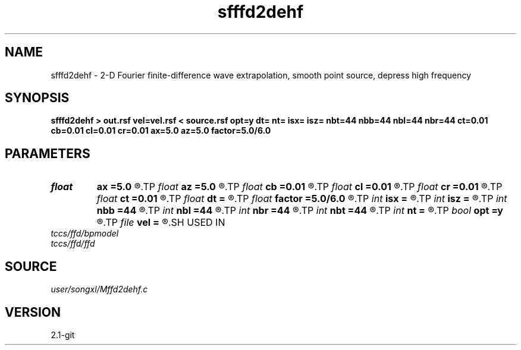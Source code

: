 .TH sfffd2dehf 1  "APRIL 2019" Madagascar "Madagascar Manuals"
.SH NAME
sfffd2dehf \- 2-D Fourier finite-difference wave extrapolation, smooth point source, depress high frequency 
.SH SYNOPSIS
.B sfffd2dehf > out.rsf vel=vel.rsf < source.rsf opt=y dt= nt= isx= isz= nbt=44 nbb=44 nbl=44 nbr=44 ct=0.01 cb=0.01 cl=0.01 cr=0.01 ax=5.0 az=5.0 factor=5.0/6.0
.SH PARAMETERS
.PD 0
.TP
.I float  
.B ax
.B =5.0
.R  	suppress HF parameter
.TP
.I float  
.B az
.B =5.0
.R  	suppress HF parameter
.TP
.I float  
.B cb
.B =0.01
.R  	decaying parameter
.TP
.I float  
.B cl
.B =0.01
.R  	decaying parameter
.TP
.I float  
.B cr
.B =0.01
.R  	decaying parameter
.TP
.I float  
.B ct
.B =0.01
.R  	decaying parameter
.TP
.I float  
.B dt
.B =
.R  
.TP
.I float  
.B factor
.B =5.0/6.0
.R  	suppress HF parameter
.TP
.I int    
.B isx
.B =
.R  
.TP
.I int    
.B isz
.B =
.R  
.TP
.I int    
.B nbb
.B =44
.R  
.TP
.I int    
.B nbl
.B =44
.R  
.TP
.I int    
.B nbr
.B =44
.R  
.TP
.I int    
.B nbt
.B =44
.R  
.TP
.I int    
.B nt
.B =
.R  
.TP
.I bool   
.B opt
.B =y
.R  [y/n]	if y, determine optimal size for efficiency
.TP
.I file   
.B vel
.B =
.R  	auxiliary input file name
.SH USED IN
.TP
.I tccs/ffd/bpmodel
.TP
.I tccs/ffd/ffd
.SH SOURCE
.I user/songxl/Mffd2dehf.c
.SH VERSION
2.1-git
